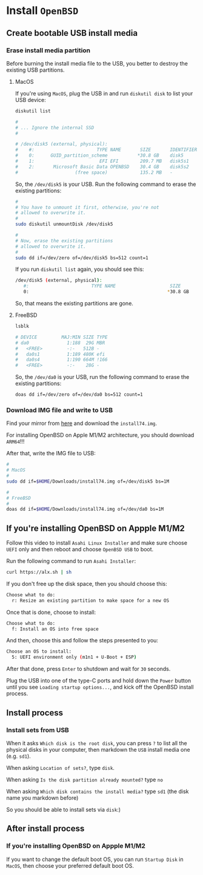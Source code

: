 * Install =OpenBSD=

** Create bootable USB install media

*** Erase install media partition

Before burning the install media file to the USB, you better to destroy the existing USB partitions.

**** MacOS

If you're using =MacOS=, plug the USB in and run =diskutil disk= to list your USB device:

#+BEGIN_SRC bash
  diskutil list 

  #
  # ... Ignore the internal SSD
  #

  # /dev/disk5 (external, physical):
  #    #:                       TYPE NAME       SIZE       IDENTIFIER
  #    0:      GUID_partition_scheme           *30.8 GB    disk5
  #    1:                        EFI EFI        209.7 MB   disk5s1
  #    2:       Microsoft Basic Data OPENBSD    30.4 GB    disk5s2
  #                     (free space)            135.2 MB   -
#+END_SRC

So, the =/dev/disk5= is your USB. Run the following command to erase the existing partitions:

#+BEGIN_SRC bash
  #
  # You have to unmount it first, otherwise, you're not
  # allowed to overwrite it.
  #
  sudo diskutil unmountDisk /dev/disk5

  #
  # Now, erase the existing partitions
  # allowed to overwrite it.
  #
  sudo dd if=/dev/zero of=/dev/disk5 bs=512 count=1
#+END_SRC

If you run =diskutil list= again, you should see this:

#+BEGIN_SRC bash
  /dev/disk5 (external, physical):
     #:                       TYPE NAME                    SIZE       IDENTIFIER
     0:                                                   *30.8 GB    disk5
#+END_SRC

So, that means the existing partitions are gone.


**** FreeBSD

#+BEGIN_SRC bash
  lsblk

  # DEVICE         MAJ:MIN SIZE TYPE                                    LABEL MOUNT
  # da0              1:188  29G MBR                                         - -
  #   <FREE>         -:-   512B -                                           - -
  #   da0s1          1:189 480K efi                                         - -
  #   da0s4          1:190 664M !166                                        - -
  #   <FREE>         -:-    28G -                                           - -
#+END_SRC

So, the =/dev/da0= is your USB, run the following command to erase the existing partitions:

#+BEGIN_SRC bash
  doas dd if=/dev/zero of=/dev/da0 bs=512 count=1 
#+END_SRC


*** Download IMG file and write to USB

Find your mirror from [[https://www.openbsd.org/ftp.html][here]] and download the =install74.img=.

For installing OpenBSD on Apple M1/M2 architecture, you should download =ARM64=!!!

After that, write the IMG file to USB:

#+BEGIN_SRC bash
  #
  # MacOS
  #
  sudo dd if=$HOME/Downloads/install74.img of=/dev/disk5 bs=1M

  #
  # FreeBSD
  #
  doas dd if=$HOME/Downloads/install74.img of=/dev/da0 bs=1M
#+END_SRC


** If you're installing OpenBSD on Appple M1/M2

Follow this video to install =Asahi Linux Installer= and make sure choose =UEFI= only and then reboot and choose =OpenBSD USB= to boot.




Run the following command to run =Asahi Installer=:

#+BEGIN_SRC bash
  curl https://alx.sh | sh
#+END_SRC

If you don't free up the disk space, then you should choose this:

#+BEGIN_SRC bash
  Choose what to do:
    r: Resize an existing partition to make space for a new OS
#+END_SRC


Once that is done, choose to install:

#+BEGIN_SRC bash
  Choose what to do:
	f: Install an OS into free space
#+END_SRC


And then, choose this and follow the steps presented to you:

#+BEGIN_SRC bash
  Choose an OS to install:
	5: UEFI environment only (m1n1 + U-Boot + ESP)
#+END_SRC


After that done, press =Enter= to shutdown and wait for =30= seconds. 

Plug the USB into one of the type-C ports and hold down the =Power= button until you see =Loading startup options...=, and kick off the OpenBSD install process.


** Install process

*** Install sets from USB


When it asks =Which disk is the root disk=, you can press =?= to list all the physical disks in your computer, then markdown the =USB= install media one (e.g. =sd1=).

When asking =Location of sets?=, type =disk=.

When asking =Is the disk partition already mounted?= type =no=

When asking =Which disk contains the install media?= type =sd1= (the disk name you markdown before)

So you should be able to install sets via =disk=:)


** After install process

*** If you're installing OpenBSD on Appple M1/M2

If you want to change the default boot OS, you can run =Startup Disk= in =MacOS=, then choose your preferred default boot OS.

